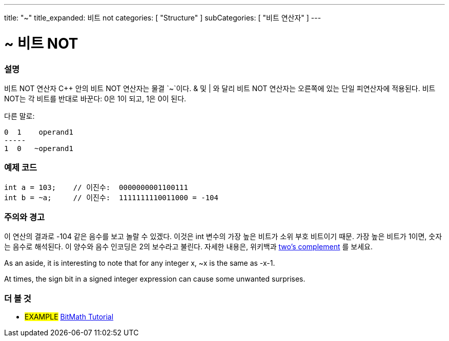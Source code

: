 ---
title: "~"
title_expanded: 비트 not
categories: [ "Structure" ]
subCategories: [ "비트 연산자" ]
---





= ~ 비트 NOT


// OVERVIEW SECTION STARTS
[#overview]
--

[float]
=== 설명
비트 NOT 연산자
C++ 안의 비트 NOT 연산자는 물결 `~`이다. & 및 | 와 달리 비트 NOT 연산자는 오른쪽에 있는 단일 피연산자에 적용된다. 비트 NOT는 각 비트를 반대로 바꾼다: 0은 1이 되고, 1은 0이 된다.
[%hardbreaks]

다른 말로:

    0  1    operand1
    -----
    1  0   ~operand1
[%hardbreaks]
--
// OVERVIEW SECTION ENDS



// HOW TO USE SECTION STARTS
[#howtouse]
--

[float]
=== 예제 코드

[source,arduino]
----
int a = 103;    // 이진수:  0000000001100111
int b = ~a;     // 이진수:  1111111110011000 = -104
----
[%hardbreaks]

[float]
=== 주의와 경고
이 연산의 결과로 -104 같은 음수를 보고 놀랄 수 있겠다. 이것은 int 변수의 가장 높은 비트가 소위 부호 비트이기 때문. 가장 높은 비트가 1이면, 숫자는 음수로 해석된다.
이 양수와 음수 인코딩은 2의 보수라고 불린다. 자세한 내용은, 위키백과 http://en.wikipedia.org/wiki/Twos_complement[two's complement^] 를 보세요.

As an aside, it is interesting to note that for any integer x, ~x is the same as -x-1.

At times, the sign bit in a signed integer expression can cause some unwanted surprises.
[%hardbreaks]

--
// HOW TO USE SECTION ENDS



// SEE ALSO BEGINS
[#see_also]
--

[float]
=== 더 볼 것

[role="language"]

[role="example"]
* #EXAMPLE# https://www.arduino.cc/playground/Code/BitMath[BitMath Tutorial^]

--
//SEE ALSO SECTION ENDS
